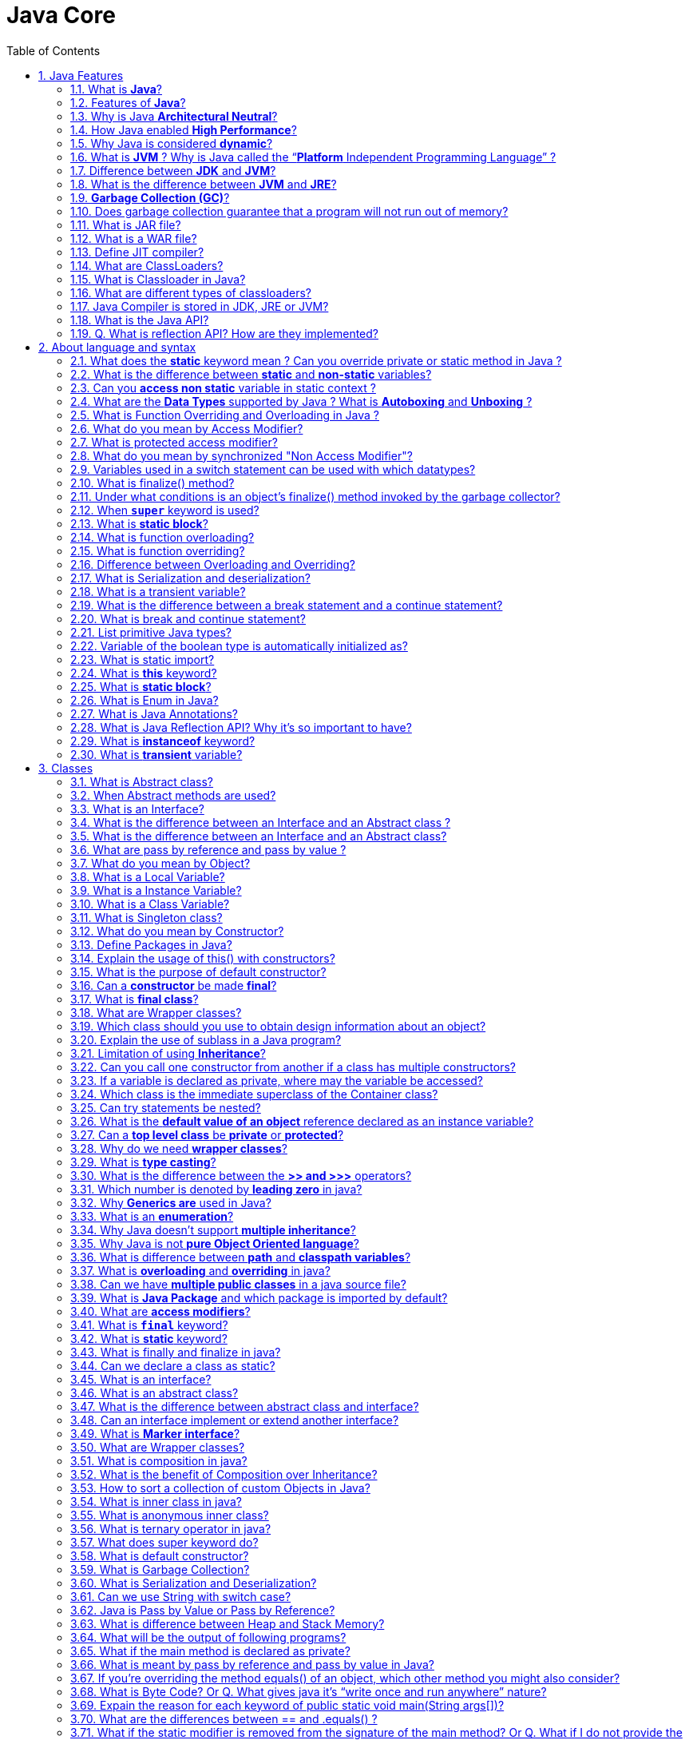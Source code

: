 = Java Core
:toc: macro
:numbered:

toc::[]

== Java Features

=== What is *Java*?

Java is a high-level programming language originally developed by Sun Microsystems and released in 1995. Java runs on a variety of platforms, such as Windows, Mac OS, and the various versions of UNIX.

=== Features of *Java*?

Some features include

*   Object Oriented
*   Platform Independent
*   Robust
*   Interpreted
*   Multi-threaded

=== Why is Java *Architectural Neutral*?  

It’s compiler generates an architecture-neutral object file format, which makes the compiled code to be executable on many processors, with the presence of Java runtime system.

=== How Java enabled *High Performance*?  

Java uses *Just-In-Time compiler* to enable high performance. +
*Just-In-Time compiler* is a program that turns Java bytecode, which is a program that contains instructions that must be interpreted into instructions that can be sent directly to the processor.


=== Why Java is considered *dynamic*?  

It is designed to adapt to an evolving environment. Java programs can carry extensive amount of run-time information that can be used to verify and resolve accesses to objects on run-time.


=== What is *JVM* ? Why is Java called the “*Platform* Independent Programming Language” ?

The Java Virtual Machine is software that can be ported onto various hardware-based platforms. JVM is not platform independent, thats why you have different JVM for different operating systems.

A Java virtual machine (JVM) is a process virtual machine that can execute Java bytecode. Each Java source file is compiled into a bytecode file, which is executed by the JVM. Java was designed to allow application programs to be built that could be run on any platform, without having to be rewritten or recompiled by the programmer for each separate platform. A Java virtual machine makes this possible, because it is aware of the specific instruction lengths and other particularities of the underlying hardware platform.


=== Difference between *JDK* and **JVM**?

Java Development Kit (JDK) is for development purpose and JVM is a part of it to execute the java programs.

JDK provides all the tools, executables and binaries required to compile, debug and execute a Java Program. The execution part is handled by JVM to provide machine independence.

=== What is the difference between *JVM* and **JRE**?

_Java Runtime Environment_ (**JRE**) is the implementation of JVM.  JRE consists of JVM and java binaries and other classes to execute any program successfully. JRE doesn’t contain any development tools like java compiler, debugger etc. It includes browser plugins for applet execution. If you want to execute any java program, you should have JRE installed.

The _Java Development Kit_ (**JDK**) is the full featured Software Development Kit for Java, including the JRE, the compilers and tools (like ``JavaDoc``, and ``Java Debugger


=== *Garbage Collection (GC)*?  

It uses garbage collection to free the memory. By cleaning those objects that is no longer reference by any of the program.  


=== Does garbage collection guarantee that a program will not run out of memory?

Garbage collection does not guarantee that a program will not run out of memory. It is possible for programs to use up memory resources faster than they are garbage collected. It is also possible for programs to create objects that are not subject to garbage collection. 


=== What is JAR file?  

JAR files is Java Archive fles and it aggregates many files into one. It holds Java classes in a library. JAR files are built on ZIP file format and have .jar file extension.  


=== What is a WAR file?  

This is Web Archive File and used to store XML, java classes, and JavaServer pages. which is used to distribute a collection of JavaServer Pages, Java Servlets, Java classes, XML files, static Web pages etc.  


=== Define JIT compiler?  

It improves the runtime performance of computer programs based on bytecode.  


=== What are ClassLoaders?  

- object that is responsible for loading classes. 
- is an abstract class.  


=== What is Classloader in Java?

Java Classloader is the program that loads byte code program into memory when we want to access any class. We can create our own classloader by extending ClassLoader class and overriding loadClass(String name) method. Learn more at http://www.journaldev.com/349/java-interview-questions-understanding-and-extending-java-classloader[java classloader].


=== What are different types of classloaders?

There are three types of built-in Class Loaders in Java:

1.  Bootstrap Class Loader – It loads JDK internal classes, typically loads rt.jar and other core classes.
2.  Extensions Class Loader – It loads classes from the JDK extensions directory, usually $JAVA_HOME/lib/ext directory.
3.  System Class Loader – It loads classes from the current classpath that can be set while invoking a program using -cp or -classpath command line options.


=== Java Compiler is stored in JDK, JRE or JVM?

The task of java compiler is to convert java program into bytecode, we have ``javac`` executable for that. So it must be stored in JDK, we don’t need it in JRE and JVM is just the specs.


=== What is the Java API?

The Java API is a large collection of ready-made software components that provide many useful capabilities, such as graphical user interface (GUI) widgets.


=== Q. What is reflection API? How are they implemented?

Reflection is the process of introspecting the features and state of a class at runtime and dynamically manipulate at run time. This is supported using Reflection API with built-in classes like Class, Method, Fields, Constructors etc. Example: Using Java Reflection API we can get the class name, by using the getName method.















''''''''''''''''''''''''''''''''''''''''''''''''''''''''''''''''''''''

== About language and syntax


=== What does the *static* keyword mean ? Can you override private or static method in Java ?

The static keyword denotes that a member variable or method can be accessed, without requiring an instantiation of the class to which it belongs. A user cannot override http://www.javacodegeeks.com/2012/05/java-static-methods-can-be-code-smell.html[static methods in Java], because method overriding is based upon dynamic binding at runtime and static methods are statically binded at compile time. A static method is not associated with any instance of a class so the concept is not applicable.ccc

=== What is the difference between *static* and *non-static* variables?  

A static variable is associated with the class as a whole rather than with specific instances of a class. Non-static variables take on unique values with each object instance.

=== Can you *access non static* variable in static context ?

A static variable in Java belongs to its class and its value remains the same for all its instances. A static variable is initialized when the class is loaded by the JVM. If your code tries to access a non-static variable, without any instance, the compiler will complain, because those variables are not created yet and they are not associated with any instance.


=== What are the *Data Types* supported by Java ? What is *Autoboxing* and *Unboxing* ?

The eight primitive data types supported by the Java programming language are:

*   byte
*   short
*   int
*   long
*   float
*   double
*   boolean
*   char

``Autoboxing`` is the http://www.javacodegeeks.com/2013/07/java-generics-tutorial-example-class-interface-methods-wildcards-and-much-more.html[automatic conversion made by the Java compiler] between the primitive types and their corresponding object wrapper classes. For example, the compiler converts an int to an ``http://docs.oracle.com/javase/7/docs/api/java/lang/Integer.html?is-external=true[Integer]``, a double to a ``http://docs.oracle.com/javase/7/docs/api/java/lang/Double.html[Double]``, and so on. If the conversion goes the other way, this operation is called ``unboxing``.


=== What is Function Overriding and Overloading in Java ?

Method overloading in Java occurs when two or more methods in the same class have the exact same name, but different parameters. On the other hand, method overriding is defined as the case when a child class redefines the same method as a parent class. Overridden methods must have the same name, argument list, and return type. The overriding method may not limit the access of the method it overrides.


=== What do you mean by Access Modifier?  

Java provides access modifiers to set access levels for classes, variables, methods and constructors. A member has package or default accessibility when no accessibility modifier is specified.  


=== What is protected access modifier?  

Variables, methods and constructors which are declared protected in a superclass can be accessed only by the subclasses in other package or any class within the package of the protected members' class.  


=== What do you mean by synchronized "Non Access Modifier"? 

Java provides these modifiers for providing functionalities other than Access Modifiers, synchronized used to indicate that a method can be accessed by only one thread at a time.  


=== Variables used in a switch statement can be used with which datatypes? 

Variables used in a switch statement can only be a :

- byte
- short 
- int 
- char  

'''


=== What is finalize() method?  
It is possible to define a method that will be called just before an object's final destruction by the garbage collector. This method is called finalize( ), and it can be used to ensure that an object terminates cleanly.  


=== Under what conditions is an object's finalize() method invoked by the garbage collector?  

The garbage collector invokes an object's finalize() method when it detects that the object has become unreachable.  


=== When *`super`* keyword is used?  

If the method overrides one of its superclass's methods, overridden method can be invoked through the use of the keyword super. It can be also used to refer to a hidden field. 


=== What is *static block*?  

It is used to initialize the static data member, It is excuted before main method at the time of classloading.  


=== What is function overloading?  

If a class has multiple functions by same name but different parameters, it is known as Method Overloading.  


=== What is function overriding?  

If a subclass provides a specific implementation of a method that is already provided by its parent class, it is known as Method Overriding.  


=== Difference between Overloading and Overriding?  

Method overloading increases the readability of the program. Method overriding provides the specific implementation of the method that is already provided by its super class parameter must be different in case of overloading, parameter must be same in case of overriding.  


=== What is Serialization and deserialization?  

Serialization is the process of writing the state of an object to a byte stream. Deserialization is the process of restoring these objects. 


=== What is a transient variable?  

A transient variable is a variable that may not be serialized during Serialization and which is initialized by its default value during de-serialization 


=== What is the difference between a break statement and a continue statement?  

A break statement results in the termination of the statement to which it applies (switch, for, do, or while). A continue statement is used to end the current loop iteration and return control to the loop statement.


=== What is break and continue statement?

We can use break statement to terminate for, while, or do-while loop. We can use break statement in switch statement to exit the switch case. You can see the example of break statement at http://www.journaldev.com/588/string-in-switch-case-example-java-7-feature[java break]. We can use break with label to terminate the nested loops.

The continue statement skips the current iteration of a for, while or do-while loop. We can use continue statement with label to skip the current iteration of outermost loop.


=== List primitive Java types?  

The eight primitive types are:

- byte
- char 
- short 
- int
- long 
- float 
- double
- boolean. 


=== Variable of the boolean type is automatically initialized as?  

The default value of the boolean type is false.


=== What is static import?

If we have to use any static variable or method from other class, usually we import the class and then use the method/variable with class name.

[source,java]
----
import java.lang.Math;

//inside class
double test = Math.PI * 5;
----

We can do the same thing by importing the static method or variable only and then use it in the class as if it belongs to it.

[source,java]
----
import static java.lang.Math.PI;

//no need to refer class now
double test = PI * 5;
----

Use of static import can cause confusion, so it’s better to avoid it. Overuse of static import can make your program unreadable and unmaintainable.


=== What is *this* keyword?

this keyword provides reference to the current object and it’s mostly used to make sure that object variables are used, not the local variables having same name.

[source,java]
----
//constructor
public Point(int x, int y) {
  this.x = x;
  this.y = y;
}
----

We can also use this keyword to invoke other constructors from a constructor.

[source,java]
----
public Rectangle() {
  this(0, 0, 0, 0);
}
public Rectangle(int width, int height) {
  this(0, 0, width, height);
}
public Rectangle(int x, int y, int width, int height) {
  this.x = x;
  this.y = y;
  this.width = width;
  this.height = height;
}
----

=== What is *static block*?

Java static block is the group of statements that gets executed when the class is loaded into memory by Java ClassLoader. It is used to initialize static variables of the class. Mostly it’s used to create static resources when class is loaded.


=== What is Enum in Java?

Enum was introduced in Java 1.5 as a new type whose fields consists of fixed set of constants. For example, in Java we can create Direction as enum with fixed fields as EAST, WEST, NORTH, SOUTH.

enum is the keyword to create an enum type and similar to class. Enum constants are implicitly static and final. Read more in detail at http://www.journaldev.com/716/java-enum-examples-with-benefits-and-class-usage[java enum].

=== What is Java Annotations?

Java Annotations provide information about the code and they have no direct effect on the code they annotate. Annotations are introduced in Java 5. Annotation is metadata about the program embedded in the program itself. It can be parsed by the annotation parsing tool or by compiler. We can also specify annotation availability to either compile time only or till runtime also. Java Built-in annotations are @Override, @Deprecated and @SuppressWarnings. Read more at http://www.journaldev.com/721/java-annotations-tutorial-with-custom-annotation-example-and-parsing-using-reflection[java annotations].

=== What is Java Reflection API? Why it’s so important to have?

Java Reflection API provides ability to inspect and modify the runtime behavior of java application. We can inspect a java class, interface, enum and get their methods and field details. Reflection API is an advanced topic and we should avoid it in normal programming. Reflection API usage can break the design pattern such as Singleton pattern by invoking the private constructor i.e violating the rules of access modifiers.

Even though we don’t use Reflection API in normal programming, it’s very important to have. We can’t have any frameworks such as Spring, Hibernate or servers such as Tomcat, JBoss without Reflection API. They invoke the appropriate methods and instantiate classes through reflection API and use it a lot for other processing.

Read http://www.journaldev.com/1789/java-reflection-tutorial-for-classes-methods-fields-constructors-annotations-and-much-more[Java Reflection Tutorial] to get in-depth knowledge of reflection api.


=== What is *instanceof* keyword?

We can use instanceof keyword to check if an object belongs to a class or not. We should avoid it’s usage as much as possible. Sample usage is:

[source,java]
----
public static void main(String args[]){
  Object str = new String("abc");

  if(str instanceof String){
    System.out.println("String value:"+str);
  }

  if(str instanceof Integer){
    System.out.println("Integer value:"+str);
  }
}
----

Since str is of type String at runtime, first if statement evaluates to true and second one to false.


=== What is *transient* variable?

Transient variable can’t be serialize. For example if a variable is declared as transient in a Serializable class and the class is written to an ObjectStream, the value of the variable can’t be written to the stream instead when the class is retrieved from the ObjectStream the value of the variable becomes **null**.

transient

identifies a variable not to be written out when an
identifies a variable not to be written out when an identifies a variable not to be written out when an``










''''''''''''''''''''''''''''''''''''''''''''''''''''''''''''''''''''''

== Classes


=== What is Abstract class?  

These classes cannot be instantiated and are either partially implemented or not at all implemented. This class contains one or more abstract methods which are simply method declarations without a body.  

=== When Abstract methods are used?  

If you want a class to contain a particular method but you want the actual implementation of that method to be determined by child classes, you can declare the method in the parent class as abstract.  

=== What is an Interface?  

An interface is a collection of abstract methods. A class implements an interface, thereby inheriting the abstract methods of the interface.  

Give some features of Interface?  

It includes −

*   Interface cannot be instantiated
*   An interface does not contain any constructors.
*   All of the methods in an interface are abstract.


=== What is the difference between an Interface and an Abstract class ?

Java provides and supports the creation both of http://examples.javacodegeeks.com/java-basics/java-abstract-class-example/[abstract classes] and interfaces. Both implementations share some common characteristics, but they differ in the following features:

*   All methods in an interface are implicitly abstract. On the other hand, an abstract class may contain both abstract and non-abstract methods.
*   A class may implement a number of Interfaces, but can extend only one abstract class.
*   In order for a class to implement an interface, it must implement all its declared methods. However, a class may not implement all declared methods of an abstract class. Though, in this case, the sub-class must also be declared as abstract.
*   Abstract classes can implement interfaces without even providing the implementation of interface methods.
*   Variables declared in a Java interface is by default final. An abstract class may contain non-final variables.
*   Members of a Java interface are public by default. A member of an abstract class can either be private, protected or public.
*   An interface is absolutely abstract and cannot be instantiated. An abstract class also cannot be instantiated, but can be invoked if it contains a main method.


=== What is the difference between an Interface and an Abstract class?  

An abstract class can have instance methods that implement a default behavior. An Interface can only declare constants and instance methods, but cannot implement default behavior and all methods are implicitly abstract. An interface has all public members and no implementation.  


===  What are pass by reference and pass by value ?

When an object is passed by value, this means that a copy of the object is passed. Thus, even if changes are made to that object, it doesn’t affect the original value. When an object is passed by reference, this means that the actual object is not passed, rather a reference of the object is passed. Thus, any changes made by the external method, are also reflected in all places.


=== What do you mean by Object? 

_Object_ is a runtime entity and it’s state is stored in fields and behavior is shown via methods. Methods operate on an object's internal state and serve as the primary mechanism for object-to-object communication.  
Define class?  
A class is a blue print from which individual objects are created. A class can contain fields and methods to describe the behavior of an object.  
What kind of variables a class can consist of?  
A class consist of Local variable, instance variables and class variables.  

=== What is a Local Variable?  

Variables defined inside methods, constructors or blocks are called local variables. The variable will be declared and initialized within the method and it will be destroyed when the method has completed.  


=== What is a Instance Variable?

Instance variables are variables within a class but outside any method. These variables are instantiated when the class is loaded.  


=== What is a Class Variable?  

These are variables declared with in a class, outside any method, with the static keyword.  


=== What is Singleton class?  

Singleton class control object creation, limiting the number to one but allowing the flexibility to create more objects if the situation changes.  


=== What do you mean by Constructor?  

Constructor gets invoked when a new object is created.Every class has a constructor.If we do not explicitly write a constructor for a class the java compiler builds a default constructor for that class.  

List the three steps for creating an Object for a class?  

*   first declared
*   instantiated
*   initialized  


=== Define Packages in Java?  

A Package can be defined as a grouping of related types(classes, interfaces, enumerations and annotations ) providing access protection and name space management.  
Why Packages are used?  
Packages are used in Java in-order to prevent naming conflicts, to control access, to make searching/locating and usage of classes, interfaces, enumerations and annotations, etc., easier.  


=== Explain the usage of this() with constructors?  
It is used with variables or methods and used to call constructer of same class.


=== What is the purpose of default constructor?  

The java compiler creates a default constructor only if there is no constructor in the class.  


=== Can a *constructor* be made *final*?  

No, this is not possible.  



=== What is *final class*?  

Final classes are created so the methods implemented by that class cannot be overridden. It can’t be inherited.  


=== What are Wrapper classes?  

These are classes that allow primitive types to be accessed as objects. Example: Integer, Character, Double, Boolean etc.  
The Frame class extends Window to define a main application window that can have a menu bar.  


=== Which class should you use to obtain design information about an object?  

The `Class` class is used to obtain information about an object's design and `java.lang.Class` class instance represent classes, interfaces in a running Java application.  



=== Explain the use of sublass in a Java program?  

Sub class inherits all the public and protected methods and the implementation. It also inherits all the default modifier methods and their implementation.  


=== Limitation of using *Inheritance*?  

Yes, since inheritance inherits everything from the super class and interface, it may make the subclass too clustering and sometimes error-prone when dynamic overriding or dynamic overloading in some situation.  


=== Can you call one constructor from another if a class has multiple constructors?  

Yes, use this() syntax.  

  

=== If a variable is declared as private, where may the variable be accessed?  

A private variable may only be accessed within the class in which it is declared.  

 

 

=== Which class is the immediate superclass of the Container class?    

Component class is the immediate super class.  


  

=== Can try statements be nested?  

Yes  




=== What is the *default value of an object* reference declared as an instance variable?  

Null, unless it is defined explicitly.  

=== Can a *top level class* be *private* or *protected*?  

No, a top level class can not be private or protected. It can have either "public" or no modifier.  


=== Why do we need *wrapper classes*?  

We can pass them around as method parameters where a method expects an object. It also provides utility methods.  

.  
=== Where and how can you use a *private constructor*?  

Private constructor is used if you do not want other classes to instantiate the object and to prevent subclassing.T  

=== What is *type casting*?  

Type casting means treating a variable of one type as though it is another type.  

=== What is the difference between the *>> and >>>* operators?  

The `>>` operator carries the sign bit when shifting right. +
The `>>>` zero-fills bits that have been shifted out.  


=== Which number is denoted by *leading zero* in java?

Octal Numbers are denoted by leading zero in java, example: 06  

=== Why *Generics are* used in Java?

Generics provide compile-time type safety that allows programmers to catch invalid types at compile time. Java Generic methods and generic classes enable programmers to specify, with a single method declaration, a set of related methods or, with a single class declaration, a set of related types.  

=== What is an *enumeration*?

An enumeration is an interface containing methods for accessing the underlying data structure from which the enumeration is obtained. It allows sequential access to all the elements stored in the collection.






=== Why Java doesn’t support *multiple inheritance*?

Java doesn’t support multiple inheritance in classes because of “Diamond Problem”. To know more about diamond problem with example, read http://www.journaldev.com/1775/multiple-inheritance-in-java-and-composition-vs-inheritance[Multiple Inheritance in Java].

However multiple inheritance is supported in interfaces. An interface can extend multiple interfaces because they just declare the methods and implementation will be present in the implementing class. So there is no issue of diamond problem with interfaces.


=== Why Java is not *pure Object Oriented language*?

Java is not said to be pure object oriented because it support primitive types such as int, byte, short, long etc. I believe it brings simplicity to the language while writing our code. Obviously java could have wrapper objects for the primitive types but just for the representation, they would not have provided any benefit.

As we know, for all the primitive types we have wrapper classes such as Integer, Long etc that provides some additional methods.


=== What is difference between *path* and *classpath variables*?

PATH is an environment variable used by operating system to locate the executables. That’s why when we install Java or want any executable to be found by OS, we need to add the directory location in the PATH variable. If you work on Windows OS, read this post to learn http://www.journaldev.com/476/java-tutorial-1-setting-up-java-environment-on-windows[how to setup PATH variable on Windows].

Classpath is specific to java and used by java executables to locate class files. We can provide the classpath location while running java application and it can be a directory, ZIP files, JAR files etc.


=== What is *overloading* and *overriding* in java?

When we have more than one method with same name in a single class but the arguments are different, then it is called as method _overloading_.

Overriding concept comes in picture with inheritance when we have two methods with same signature, one in parent class and another in child class. We can use `@Override` annotation in the child class overridden method to make sure if parent class method is changed, so as child class.


=== Can we have *multiple public classes* in a java source file?

We can’t have more than one public class in a single java source file. A single source file can have multiple classes that are not public.


=== What is *Java Package* and which package is imported by default?

Java package is the mechanism to organize the java classes by grouping them. The grouping logic can be based on functionality or modules based. A java class fully classified name contains package and class name. 

``java.lang`` package is imported by default and we don’t need to import any class from this package explicitly.


=== What are *access modifiers*?

Java provides access control through public, private and protected access modifier keywords. When none of these are used, it’s called default access modifier.  

A java class can only have public or default access modifier. Read http://www.journaldev.com/2345/java-access-modifiers-public-protected-and-private-keywords[Java Access Modifiers] to learn more about these in detail.

=== What is *`final`* keyword?

`final` keyword is used with `Class` to make sure no other class can extend it, for example String class is final and we can’t extend it.

We can use final keyword with methods to make sure child classes can’t override it.

final keyword can be used with variables to make sure that it can be assigned only once. However the state of the variable can be changed, for example we can assign a final variable to an object only once but the object variables can change later on.

Java interface variables are by default final and static.

=== What is *static* keyword?

static keyword can be used with class level variables to make it global i.e all the objects will share the same variable.

static keyword can be used with methods also. A static method can access only static variables of class and invoke only static methods of the class.

Read more in detail at http://www.journaldev.com/1365/static-in-java-methods-variables-block-class[java static keyword].

=== What is finally and finalize in java?

finally block is used with try-catch to put the code that you want to get executed always, even if any exception is thrown by the try-catch block. finally block is mostly used to release resources created in the try block.

finalize() is a special method in Object class that we can override in our classes. This method get’s called by garbage collector when the object is getting garbage collected. This method is usually overridden to release system resources when object is garbage collected.

=== Can we declare a class as static?

We can’t declare a top-level class as static however an inner class can be declared as static. If inner class is declared as static, it’s called static nested class.  

Static nested class is same as any other top-level class and is nested for only packaging convenience.

Read more about inner classes at http://www.journaldev.com/996/java-nested-classes-java-inner-class-static-nested-class-local-inner-class-and-anonymous-inner-class[java inner class].












=== What is an interface?

Interfaces are core part of java programming language and used a lot not only in JDK but also java design patterns, most of the frameworks and tools. Interfaces provide a way to achieve abstraction in java and used to define the contract for the subclasses to implement.

Interfaces are good for starting point to define Type and create top level hierarchy in our code. Since a java class can implements multiple interfaces, it’s better to use interfaces as super class in most of the cases. Read more at http://www.journaldev.com/1601/what-is-interface-in-java-example-tutorial[java interface].

=== What is an abstract class?

Abstract classes are used in java to create a class with some default method implementation for subclasses. An abstract class can have abstract method without body and it can have methods with implementation also.

abstract keyword is used to create a abstract class. Abstract classes can’t be instantiated and mostly used to provide base for sub-classes to extend and implement the abstract methods and override or use the implemented methods in abstract class. Read important points about abstract classes at http://www.journaldev.com/1582/abstract-class-in-java-with-example[java abstract class].

=== What is the difference between abstract class and interface?

abstract keyword is used to create abstract class whereas interface is the keyword for interfaces.

Abstract classes can have method implementations whereas interfaces can’t.

A class can extend only one abstract class but it can implement multiple interfaces.

We can run abstract class if it has main() method whereas we can’t run an interface.

Some more differences in detail are at .

=== Can an interface implement or extend another interface?

Interfaces don’t implement another interface, they extend it. Since interfaces can’t have method implementations, there is no issue of diamond problem. That’s why we have multiple inheritance in interfaces i.e an interface can extend multiple interfaces.

=== What is *Marker interface*?

A marker interface is an empty interface without any method but used to force some functionality in implementing classes by Java. Some of the well known marker interfaces are Serializable and Cloneable.

=== What are Wrapper classes?

Java wrapper classes are the Object representation of eight primitive types in java. All the wrapper classes in java are immutable and final. Java 5 autoboxing and unboxing allows easy conversion between primitive types and their corresponding wrapper classes.

Read more at http://www.journaldev.com/1002/java-wrapper-classes-tutorial-with-examples[Wrapper classes in Java].



=== What is composition in java?

Composition is the design technique to implement has-a relationship in classes. We can use Object composition for code reuse.

Java composition is achieved by using instance variables that refers to other objects. Benefit of using composition is that we can control the visibility of other object to client classes and reuse only what we need. Read more with example at http://www.journaldev.com/1325/what-is-composition-in-java-java-composition-example[Java Composition] example.

=== What is the benefit of Composition over Inheritance?

One of the best practices of java programming is to “favor composition over inheritance”. Some of the possible reasons are:

*   Any change in the superclass might affect subclass even though we might not be using the superclass methods. For example, if we have a method test() in subclass and suddenly somebody introduces a method test() in superclass, we will get compilation errors in subclass. Composition will never face this issue because we are using only what methods we need.
*   Inheritance exposes all the super class methods and variables to client and if we have no control in designing superclass, it can lead to security holes. Composition allows us to provide restricted access to the methods and hence more secure.
*   We can get runtime binding in composition where inheritance binds the classes at compile time. So composition provides flexibility in invocation of methods.
You can read more about above benefits of composition over inheritance at http://www.journaldev.com/1775/multiple-inheritance-in-java-and-composition-vs-inheritance[java composition vs inheritance].

=== How to sort a collection of custom Objects in Java?

We need to implement Comparable interface to support sorting of custom objects in a collection. Comparable interface has compareTo(T obj) method which is used by sorting methods and by providing this method implementation, we can provide default way to sort custom objects collection.

However, if you want to sort based on different criteria, such as sorting an Employees collection based on salary or age, then we can create Comparator instances and pass it as sorting methodology. For more details read http://www.journaldev.com/780/java-comparable-and-comparator-example-to-sort-objects[Java Comparable and Comparator].

=== What is inner class in java?

We can define a class inside a class and they are called nested classes. Any non-static nested class is known as inner class. Inner classes are associated with the object of the class and they can access all the variables and methods of the outer class. Since inner classes are associated with instance, we can’t have any static variables in them.

We can have local inner class or anonymous inner class inside a class. For more details read http://www.journaldev.com/996/java-nested-classes-java-inner-class-static-nested-class-local-inner-class-and-anonymous-inner-class[java inner class].

=== What is anonymous inner class?

A local inner class without name is known as anonymous inner class. An anonymous class is defined and instantiated in a single statement. Anonymous inner class always extend a class or implement an interface.

Since an anonymous class has no name, it is not possible to define a constructor for an anonymous class. Anonymous inner classes are accessible only at the point where it is defined.





=== What is ternary operator in java?

Java ternary operator is the only conditional operator that takes three operands. It’s a one liner replacement for if-then-else statement and used a lot in java programming. We can use ternary operator if-else conditions or even switch conditions using nested ternary operators. An example can be found at http://www.journaldev.com/963/java-ternary-operator-examples[java ternary operator].


=== What does super keyword do?

super keyword can be used to access super class method when you have overridden the method in the child class.

We can use super keyword to invoke super class constructor in child class constructor but in this case it should be the first statement in the constructor method.

.SuperClass.java
[source,java]
----
package com.journaldev.access;

public class SuperClass {

  public SuperClass(){
  }

  public SuperClass(int i){}

  public void test(){
    System.out.println("super class test method");
  }
}
----

Use of super keyword can be seen in below child class implementation.

.ChildClass.java
[source,java]
----
package com.journaldev.access;

public class ChildClass extends SuperClass {

  public ChildClass(String str){
    //access super class constructor with super keyword
    super();

    //access child class method
    test();

    //use super to access super class method
    super.test();
  }

  @Override
  public void test(){
    System.out.println("child class test method");
  }
}
----




=== What is default constructor?

No argument constructor of a class is known as default constructor. When we don’t define any constructor for the class, java compiler automatically creates the default no-args constructor for the class. If there are other constructors defined, then compiler won’t create default constructor for us.



=== What is Garbage Collection?

Garbage Collection is the process of looking at heap memory, identifying which objects are in use and which are not, and deleting the unused objects. In Java, process of deallocating memory is handled automatically by the garbage collector.

We can run the garbage collector with code ``Runtime.getRuntime().gc()`` or use utility method ``System.gc()``. For a detailed analysis of Heap Memory and Garbage Collection, please read http://www.journaldev.com/2856/java-jvm-memory-model-and-garbage-collection-monitoring-tuning[Java Garbage Collection].

=== What is Serialization and Deserialization?

We can convert a Java object to an Stream that is called Serialization. Once an object is converted to Stream, it can be saved to file or send over the network or used in socket connections.

The object should implement Serializable interface and we can use java.io.ObjectOutputStream to write object to file or to any OutputStream object. Read more at http://www.journaldev.com/927/how-to-write-object-to-file-in-java[Java Serialization].

The process of converting stream data created through serialization to Object is called deserialization. Read more at http://www.journaldev.com/933/how-to-read-object-from-file-in-java[Java Deserialization].







=== Can we use String with switch case?

One of the Java 7 feature was improvement of switch case of allow Strings. So if you are using Java 7 or higher version, you can use String in switch-case statements. Read more at http://www.journaldev.com/588/string-in-switch-case-example-java-7-feature[Java switch-case String example].

=== Java is Pass by Value or Pass by Reference?

This is a very confusing question, we know that object variables contain reference to the Objects in heap space. When we invoke any method, a copy of these variables is passed and gets stored in the stack memory of the method. We can test any language whether it’s pass by reference or pass by value through a simple generic swap method, to learn more read http://www.journaldev.com/3884/java-is-pass-by-value-and-not-pass-by-reference[Java is Pass by Value and Not Pass by Reference].

=== What is difference between Heap and Stack Memory?

Major difference between Heap and Stack memory are as follows:

*   Heap memory is used by all the parts of the application whereas stack memory is used only by one thread of execution.
*   Whenever an object is created, it’s always stored in the Heap space and stack memory contains the reference to it. Stack memory only contains local primitive variables and reference variables to objects in heap space.
*   Memory management in stack is done in LIFO manner whereas it’s more complex in Heap memory because it’s used globally.
For a detailed explanation with a sample program, read http://www.journaldev.com/4098/java-heap-memory-vs-stack-memory-difference[Java Heap vs Stack Memory].



=== What will be the output of following programs?

A. **static method in class**

[source,java]
----
package com.journaldev.util;

public class Test {

  public static String toString(){
    System.out.println("Test toString called");
    return "";
  }

  public static void main(String args[]){
    System.out.println(toString());
  }
}
----

**Answer**: The code won’t compile because we can’t have an Object class method with static keyword. You will get compile time error as “This static method cannot hide the instance method from Object”. The reason is that static method belongs to class and since every class base is Object, we can’t have same method in instance as well as in class.

B. **static method invocation**

[source,java]
----
package com.journaldev.util;

public class Test {

  public static String foo(){
    System.out.println("Test foo called");
    return "";
  }

  public static void main(String args[]){
    Test obj = null;
    System.out.println(obj.foo());
  }
}
----

**Answer**: Well this is a strange situation. We all have seen ``NullPointerException`` when we invoke a method on object that is NULL. The compiler will give warning as “The static method foo() from the type Test should be accessed in a static way” but when executing it will work and prints “Test foo called”.

Ideally Java API should have given error when a static method is called from an object rather than giving warning, but I think it’s too late now to impose this. And most strange of all is that even though obj is null here, when invoking static method it works fine. I think it’s working fine because Java runtime figures out that foo() is a static method and calls it on the class loaded into the memory and doesn’t use the object at all, so no NullPointerException.


=== What if the main method is declared as private?

The program compiles properly but at runtime it will give “Main method not public.” message.

=== What is meant by pass by reference and pass by value in Java?

Pass by reference means, passing the **address** itself rather than passing the value. Pass by value means passing a **copy**of the value.

=== If you’re overriding the method equals() of an object, which other method you might also consider?

hashCode()

=== What is Byte Code? Or Q. What gives java it’s “write once and run anywhere” nature?

All Java programs are compiled into class files that contain bytecodes. These byte codes can be run in any platform and hence java is said to be platform independent.

=== Expain the reason for each keyword of public static void main(String args[])?

*   **public** – main(..) is the first method called by java environment when a program is executed so it has to accessible from java environment. Hence the access specifier has to be public.
*   **static** : Java environment should be able to call this method without creating an instance of the class , so this method must be declared as static.
*   **void** : main does not return anything so the return type must be void
The argument String indicates the argument type which is given at the command line and arg is an array for string given during command line.

=== What are the differences between == and .equals() ?

The `==` operator compares two objects to determine if they are the same object in memory i.e. present in the same memory location. It is possible for two String objects to have the same value, but located in different areas of memory.

`==` compares references while .equals compares contents. The method public boolean equals(Object obj) is provided by the Object class and can be overridden. The default implementation returns true only if the object is compared with itself, which is equivalent to the equality operator == being used to compare aliases to the object. String, BitSet, Date, and File override the equals() method. For two String objects, value equality means that they contain the same character sequence. For the Wrapper classes, value equality means that the primitive values are equal.

[source,java]
----
public class EqualsTest {

    public static void main(String[] args) {

        String s1 =“abc”;
        String s2 = s1;
        String s5 =“abc”;
        String s3 = new String(”abc”);
        String s4 = new String(”abc”);
        System.out.println(” == comparison:”+(s1 == s5));
        System.out.println(” == comparison:”+(s1 == s2));
        System.out.println(”Using equals method:”+s1.equals(s2));
        System.out.println(” == comparison:”+s3 == s4);
        System.out.println(”Using equals method:”+s3.equals(s4));
    }
}
----

.Output
----
== comparison : true
== comparison : true
Using equals method : true
false
Using equals method : true
----

=== What if the static modifier is removed from the signature of the main method? Or Q. What if I do not provide the String array as the argument to the method?

Program compiles. But at runtime throws an error “NoSuchMethodError”.





=== What is the difference between `final`, `finally` and `finalize`? What do you understand by the java final keyword?OrQ. What is final, finalize() and finally?OrQ. What is finalize() method?OrQ. What does it mean that a class or member is final?

*   **final** – declare constant
*   **finally** – handles exception
*   **finalize** – helps in garbage collection
Variables defined in an interface are implicitly final. A final class can’t be extended i.e., final class may not be subclassed. This is done for security reasons with basic classes like String and Integer. It also allows the compiler to make some optimizations, and makes thread safety a little easier to achieve. A final method can’t be overridden when its class is inherited. You can’t change value of a final variable (is a constant). finalize() method is used just before an object is destroyed and garbage collected. finally, a key word used in exception handling and will be executed whether or not an exception is thrown. For example, closing of open connections is done in the finally method.





=== Why there are no global variables in Java?

Global variables are globally accessible. Java does not support globally accessible variables due to following reasons:

*   The global variables breaks the referential transparency
*   Global variables create collisions in namespace.

=== Q. How to convert String to Number in java program?

The valueOf() function of Integer class is is used to convert string to Number. Here is the code example:

[source,java]
----
String numString = "1000";
int id=Integer.valueOf(numString).intValue();
----

=== Q. What is the SimpleTimeZone class?

The SimpleTimeZone class provides support for a Gregorian calendar.

=== Q. What is the difference between a while statement and a do statement?

A while statement (pre test) checks at the beginning of a loop to see whether the next loop iteration should occur. A do while statement (post test) checks at the end of a loop to see whether the next iteration of a loop should occur. The do statement will always execute the loop body at least once.

=== Q. What is the Locale class?

The Locale class is used to tailor a program output to the conventions of a particular geographic, political, or cultural region.

=== Q. Describe the principles of OOPS.

There are three main principals of oops which are called Polymorphism, Inheritance and Encapsulation.

=== Q. Explain the Inheritance principle.

Inheritance is the process by which one object acquires the properties of another object. Inheritance allows well-tested procedures to be reused and enables changes to make once and have effect in all relevant places

=== Q. What is implicit casting?

Implicit casting is the process of simply assigning one entity to another without any transformation guidance to the compiler. This type of casting is not permitted in all kinds of transformations and may not work for all scenarios.

**Example**

[source,java]
----
int i = 1000;
long j = i; //Implicit casting
----

=== Q. Is sizeof a keyword in java?

The sizeof is not a keyword.

=== Q. What is a native method?

A native method is a method that is implemented in a language other than Java.

=== Q. In System.out.println(), what is System, out and println?

System is a predefined final class, out is a PrintStream object and println is a built-in overloaded method in the out object.

=== Q. What are Encapsulation, Inheritance and PolymorphismOrQ. Explain the Polymorphism principle. Explain the different forms of  Polymorphism.

Polymorphism in simple terms means one name many forms. Polymorphism enables one entity to be used as a general category for different types of actions. The specific action is determined by the exact nature of the situation.

**Polymorphism exists in three distinct forms in Java:**

*   Method overloading
*   Method overriding through inheritance
*   Method overriding through the Java interface

=== Q. What is explicit casting?

Explicit casting in the process in which the complier are specifically informed to about transforming the object.




=== Q. What do you understand by downcasting?

The process of Downcasting refers to the casting from a general to a more specific type, i.e. casting down the hierarchy

=== Q. What are Java Access Specifiers?OrQ. What is the difference between public, private, protected and default Access Specifiers?OrQ. What are different types of access modifiers?

Access specifiers are keywords that determine the type of access to the member of a class. These keywords are for allowing privileges to parts of a program such as functions and variables. These are:

*   Public: accessible to all classes
*   Protected: accessible to the classes within the same package and any subclasses.
*   Private: accessible only to the class to which they belong
*   Default: accessible to the class to which they belong and to subclasses within the same package

=== Q. Which class is the superclass of every class?

Object.

=== Q. Name primitive Java types.

The 8 primitive types are byte, char, short, int, long, float, double, and boolean. Additional is String.

=== Q. What is the difference between static and non-static variables?OrQ. What are “class variables”?OrQ. What is static in java?OrQ. What is a static method?

A static variable is associated with the class as a whole rather than with specific instances of a class. Each object will share a common copy of the static variables i.e. there is only one copy per class, no matter how many objects are created from it. Class variables or static variables are declared with the static keyword in a class. These are declared outside a class and stored in static memory. Class variables are mostly used for constants. Static variables are always called by the class name. This variable is created when the program starts and gets destroyed when the programs stops. The scope of the class variable is same an instance variable. Its initial value is same as instance variable and gets a default value when it’s not initialized corresponding to the data type. Similarly, a static method is a method that belongs to the class rather than any object of the class and doesn’t apply to an object or even require that any objects of the class have been instantiated. Static methods are implicitly final, because overriding is done based on the type of the object, and static methods are attached to a class, not an object. A static method in a superclass can be shadowed by another static method in a subclass, as long as the original method was not declared final. However, you can’t override a static method with a non-static method. In other words, you can’t change a static method into an instance method in a subclass.

Non-static variables take on unique values with each object instance.

=== Q. What is the difference between the boolean & operator and the && operator?

If an expression involving the boolean & operator is evaluated, both operands are evaluated, whereas the && operator is a short cut operator. When an expression involving the && operator is evaluated, the first operand is evaluated. If the first operand returns a value of true then the second operand is evaluated. If the first operand evaluates to false, the evaluation of the second operand is skipped.

=== Q. How does Java handle integer overflows and underflows?

It uses those low order bytes of the result that can fit into the size of the type allowed by the operation.

=== Q. What if I write static public void instead of public static void?

Program compiles and runs properly.

=== Q. What is the difference between declaring a variable and defining a variable?

In declaration we only mention the type of the variable and its name without initializing it. Defining means declaration + initialization. E.g. String s; is just a declaration while String s = new String (”bob”); Or String s = “bob”; are both definitions.

=== Q. What type of parameter passing does Java support?

In Java the arguments (primitives and objects) are always **passed by value.** With objects, the object reference itself is passed by value and so both the original reference and parameter copy both refer to the same object.

=== Q. Explain the Encapsulation principle.

Encapsulation is a process of binding or wrapping the data and the codes that operates on the data into a single entity. This keeps the data safe from outside interface and misuse. Objects allow procedures to be encapsulated with their data to reduce potential interference. One way to think about encapsulation is as a protective wrapper that prevents code and data from being arbitrarily accessed by other code defined outside the wrapper.

=== Q. What do you understand by a variable?

Variable is a named memory location that can be easily referred in the program. The variable is used to hold the data and it can be changed during the course of the execution of the program.

=== Q. What do you understand by numeric promotion?

The Numeric promotion is the conversion of a smaller numeric type to a larger numeric type, so that integral and floating-point operations may take place. In the numerical promotion process the byte, char, and short values are converted to int values. The int values are also converted to long values, if necessary. The long and float values are converted to double values, as required.

=== Q. What do you understand by casting in java language? What are the types of casting?

The process of converting one data type to another is called Casting. There are two types of casting in Java; these are implicit casting and explicit casting.

=== Q. What is the first argument of the String array in main method?

The String array is empty. It does not have any element. This is unlike C/C++ where the first element by default is the program name. If we do not provide any arguments on the command line, then the String array of main method will be empty but not null.

=== Q. How can one prove that the array is not null but empty?

Print array.length. It will print 0. That means it is empty. But if it would have been null then it would have thrown a NullPointerException on attempting to print array.length.

=== Q. Can an application have multiple classes having main method?

Yes. While starting the application we mention the class name to be run. The JVM will look for the main method only in the class whose name you have mentioned. Hence there is not conflict amongst the multiple classes having main method.

=== Q. When is static variable loaded? Is it at compile time or runtime? When exactly a static block is loaded in Java?

Static variable are loaded when classloader brings the class to the JVM. It is not necessary that an object has to be created. Static variables will be allocated memory space when they have been loaded. The code in a static block is loaded/executed only once i.e. when the class is first initialized. A class can have any number of static blocks. Static block is not member of a class, they do not have a return statement and they cannot be called directly. Cannot contain this or super. They are primarily used to initialize static fields.

=== Q. Can I have multiple main methods in the same class?

We can have multiple overloaded main methods but there can be **only one main method with the following signature :**

```java
public static void main(String[] args) {}
```

No the program fails to compile. The compiler says that the main method is already defined in the class.

=== Q. Explain working of Java Virtual Machine (JVM)?

JVM is an abstract computing machine like any other real computing machine which first converts .java file into .class file by using Compiler (.class is nothing but byte code file.) and Interpreter reads byte codes.

=== Q. How can I swap two variables without using a third variable?

Add two variables and assign the value into First variable. Subtract the Second value with the result Value. and assign to Second variable. Subtract the Result of First Variable With Result of Second Variable and Assign to First Variable. Example:

```java
int a=5,b=10;a=a+b; b=a-b; a=a-b;
```

An other approach to the same question

You use an XOR swap. (BEST APPROACH) as in case of using above approach it may goes over/under flow. For example:

```java
int a = 5; int b = 10;
```

```java
a = a ^ b;
```

```java
b = a ^ b;
```

```java
a = a ^ b;
```

=== Q. What is data encapsulation?

Encapsulation may be used by creating ‘get’ and ’set’ methods in a class (JAVABEAN) which are used to access the fields of the object. Typically the fields are made private while the get and set methods are public. Encapsulation can be used to validate the data that is to be stored, to do calculations on data that is stored in a field or fields, or for use in introspection (often the case when using javabeans in Struts, for instance). Wrapping of data and function into a single unit is called as data encapsulation. Encapsulation is nothing but wrapping up the data and associated methods into a single unit in such a way that data can be accessed with the help of associated methods. Encapsulation provides data security. It is nothing but data hiding.



=== Q. Does JVM maintain a cache by itself? Does the JVM allocate objects in heap? Is this the OS heap or the heap maintained by the JVM? Why

Yes, the JVM maintains a cache by itself. It creates the Objects on the HEAP, but references to those objects are on the STACK.



=== Q. Can a method be static and synchronized?

A static method can be synchronized. If you do so, the JVM will obtain a lock on the java.lang.

Class instance associated with the object. It is similar to saying:

```java
synchronized(XYZ.class) {

}
```


=== Q. What is difference between String and StringTokenizer?

A StringTokenizer is utility class used to break up string.

**Example:**

[source,java]
----
StringTokenizer st = new StringTokenizer(”Hello World”);
while(st.hasMoreTokens()) {
    System.out.println(st.nextToken());
}
----

----
Hello
Hello
----




== Other

=== What is the purpose of the `System` class?  

The purpose of the System class is to provide access to system resources. 

=== What is the use of `System` class?

Java System Class is one of the core classes. One of the easiest way to log information for debugging is System.out.print() method.

System class is final so that we can’t subclass and override it’s behavior through inheritance. System class doesn’t provide any public constructors, so we can’t instantiate this class and that’s why all of it’s methods are static.

Some of the utility methods of System class are for array copy, get current time, reading environment variables. Read more at http://www.journaldev.com/1847/java-system-java-lang-system-class[Java System Class].


=== What is the GregorianCalendar class?

The GregorianCalendar provides support for traditional Western calendars.

=== What is the ResourceBundle class?

The ResourceBundle class is used to store locale-specific resources that can be loaded by a program to tailor the program’s appearance to the particular locale in which it is being run.


=== Q. What is phantom memory?

Phantom memory is false memory. Memory that does not exist in reality.
























''''''''''''''''''''''''''''''''''''''''''''''''''''''''''''''''''''''''''''''''''''''''''''''''''''''''''''''

== Java 8

=== What are the important *features* of *Java 8* release?

Java 8 has been released in March 2014, so it’s one of the hot topic in java interview questions. If you answer this question clearly, it will show that you like to keep yourself up-to-date with the latest technologies.

Java 8 has been one of the biggest release after Java 5 annotations and generics. Some of the important features of Java 8 are:

1.  http://www.journaldev.com/2752/java-8-interface-changes-static-methods-default-methods-functional-interfaces[Interface changes with default and static methods]
2.  http://www.journaldev.com/2763/java-8-lambda-expressions-and-functional-interfaces-example-tutorial[Functional interfaces and Lambda Expressions]
3.  http://www.journaldev.com/2774/java-8-stream-api-example-tutorial[Java Stream API for collection classes]
4.  http://www.journaldev.com/2800/java-8-date-time-api-example-tutorial-localdate-instant-localdatetime-parse-and-format[Java Date Time API]
I strongly recommend to go through above links to get proper understanding of each one of them, also read http://www.journaldev.com/2389/java-8-features-for-developers-lambdas-functional-interface-stream-and-time-api[Java 8 Features].






